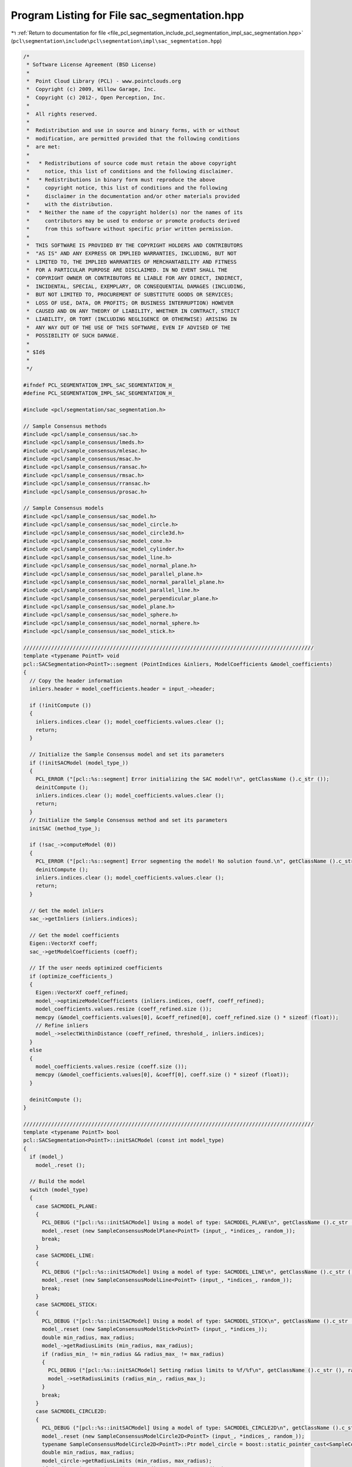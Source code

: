 
.. _program_listing_file_pcl_segmentation_include_pcl_segmentation_impl_sac_segmentation.hpp:

Program Listing for File sac_segmentation.hpp
=============================================

|exhale_lsh| :ref:`Return to documentation for file <file_pcl_segmentation_include_pcl_segmentation_impl_sac_segmentation.hpp>` (``pcl\segmentation\include\pcl\segmentation\impl\sac_segmentation.hpp``)

.. |exhale_lsh| unicode:: U+021B0 .. UPWARDS ARROW WITH TIP LEFTWARDS

.. code-block:: cpp

   /*
    * Software License Agreement (BSD License)
    *
    *  Point Cloud Library (PCL) - www.pointclouds.org
    *  Copyright (c) 2009, Willow Garage, Inc.
    *  Copyright (c) 2012-, Open Perception, Inc.
    *
    *  All rights reserved.
    *
    *  Redistribution and use in source and binary forms, with or without
    *  modification, are permitted provided that the following conditions
    *  are met:
    *
    *   * Redistributions of source code must retain the above copyright
    *     notice, this list of conditions and the following disclaimer.
    *   * Redistributions in binary form must reproduce the above
    *     copyright notice, this list of conditions and the following
    *     disclaimer in the documentation and/or other materials provided
    *     with the distribution.
    *   * Neither the name of the copyright holder(s) nor the names of its
    *     contributors may be used to endorse or promote products derived
    *     from this software without specific prior written permission.
    *
    *  THIS SOFTWARE IS PROVIDED BY THE COPYRIGHT HOLDERS AND CONTRIBUTORS
    *  "AS IS" AND ANY EXPRESS OR IMPLIED WARRANTIES, INCLUDING, BUT NOT
    *  LIMITED TO, THE IMPLIED WARRANTIES OF MERCHANTABILITY AND FITNESS
    *  FOR A PARTICULAR PURPOSE ARE DISCLAIMED. IN NO EVENT SHALL THE
    *  COPYRIGHT OWNER OR CONTRIBUTORS BE LIABLE FOR ANY DIRECT, INDIRECT,
    *  INCIDENTAL, SPECIAL, EXEMPLARY, OR CONSEQUENTIAL DAMAGES (INCLUDING,
    *  BUT NOT LIMITED TO, PROCUREMENT OF SUBSTITUTE GOODS OR SERVICES;
    *  LOSS OF USE, DATA, OR PROFITS; OR BUSINESS INTERRUPTION) HOWEVER
    *  CAUSED AND ON ANY THEORY OF LIABILITY, WHETHER IN CONTRACT, STRICT
    *  LIABILITY, OR TORT (INCLUDING NEGLIGENCE OR OTHERWISE) ARISING IN
    *  ANY WAY OUT OF THE USE OF THIS SOFTWARE, EVEN IF ADVISED OF THE
    *  POSSIBILITY OF SUCH DAMAGE.
    *
    * $Id$
    *
    */
   
   #ifndef PCL_SEGMENTATION_IMPL_SAC_SEGMENTATION_H_
   #define PCL_SEGMENTATION_IMPL_SAC_SEGMENTATION_H_
   
   #include <pcl/segmentation/sac_segmentation.h>
   
   // Sample Consensus methods
   #include <pcl/sample_consensus/sac.h>
   #include <pcl/sample_consensus/lmeds.h>
   #include <pcl/sample_consensus/mlesac.h>
   #include <pcl/sample_consensus/msac.h>
   #include <pcl/sample_consensus/ransac.h>
   #include <pcl/sample_consensus/rmsac.h>
   #include <pcl/sample_consensus/rransac.h>
   #include <pcl/sample_consensus/prosac.h>
   
   // Sample Consensus models
   #include <pcl/sample_consensus/sac_model.h>
   #include <pcl/sample_consensus/sac_model_circle.h>
   #include <pcl/sample_consensus/sac_model_circle3d.h>
   #include <pcl/sample_consensus/sac_model_cone.h>
   #include <pcl/sample_consensus/sac_model_cylinder.h>
   #include <pcl/sample_consensus/sac_model_line.h>
   #include <pcl/sample_consensus/sac_model_normal_plane.h>
   #include <pcl/sample_consensus/sac_model_parallel_plane.h>
   #include <pcl/sample_consensus/sac_model_normal_parallel_plane.h>
   #include <pcl/sample_consensus/sac_model_parallel_line.h>
   #include <pcl/sample_consensus/sac_model_perpendicular_plane.h>
   #include <pcl/sample_consensus/sac_model_plane.h>
   #include <pcl/sample_consensus/sac_model_sphere.h>
   #include <pcl/sample_consensus/sac_model_normal_sphere.h>
   #include <pcl/sample_consensus/sac_model_stick.h>
   
   //////////////////////////////////////////////////////////////////////////////////////////////
   template <typename PointT> void
   pcl::SACSegmentation<PointT>::segment (PointIndices &inliers, ModelCoefficients &model_coefficients)
   {
     // Copy the header information
     inliers.header = model_coefficients.header = input_->header;
   
     if (!initCompute ()) 
     {
       inliers.indices.clear (); model_coefficients.values.clear ();
       return;
     }
   
     // Initialize the Sample Consensus model and set its parameters
     if (!initSACModel (model_type_))
     {
       PCL_ERROR ("[pcl::%s::segment] Error initializing the SAC model!\n", getClassName ().c_str ());
       deinitCompute ();
       inliers.indices.clear (); model_coefficients.values.clear ();
       return;
     }
     // Initialize the Sample Consensus method and set its parameters
     initSAC (method_type_);
   
     if (!sac_->computeModel (0))
     {
       PCL_ERROR ("[pcl::%s::segment] Error segmenting the model! No solution found.\n", getClassName ().c_str ());
       deinitCompute ();
       inliers.indices.clear (); model_coefficients.values.clear ();
       return;
     }
   
     // Get the model inliers
     sac_->getInliers (inliers.indices);
   
     // Get the model coefficients
     Eigen::VectorXf coeff;
     sac_->getModelCoefficients (coeff);
   
     // If the user needs optimized coefficients
     if (optimize_coefficients_)
     {
       Eigen::VectorXf coeff_refined;
       model_->optimizeModelCoefficients (inliers.indices, coeff, coeff_refined);
       model_coefficients.values.resize (coeff_refined.size ());
       memcpy (&model_coefficients.values[0], &coeff_refined[0], coeff_refined.size () * sizeof (float));
       // Refine inliers
       model_->selectWithinDistance (coeff_refined, threshold_, inliers.indices);
     }
     else
     {
       model_coefficients.values.resize (coeff.size ());
       memcpy (&model_coefficients.values[0], &coeff[0], coeff.size () * sizeof (float));
     }
   
     deinitCompute ();
   }
   
   //////////////////////////////////////////////////////////////////////////////////////////////
   template <typename PointT> bool
   pcl::SACSegmentation<PointT>::initSACModel (const int model_type)
   {
     if (model_)
       model_.reset ();
   
     // Build the model
     switch (model_type)
     {
       case SACMODEL_PLANE:
       {
         PCL_DEBUG ("[pcl::%s::initSACModel] Using a model of type: SACMODEL_PLANE\n", getClassName ().c_str ());
         model_.reset (new SampleConsensusModelPlane<PointT> (input_, *indices_, random_));
         break;
       }
       case SACMODEL_LINE:
       {
         PCL_DEBUG ("[pcl::%s::initSACModel] Using a model of type: SACMODEL_LINE\n", getClassName ().c_str ());
         model_.reset (new SampleConsensusModelLine<PointT> (input_, *indices_, random_));
         break;
       }
       case SACMODEL_STICK:
       {
         PCL_DEBUG ("[pcl::%s::initSACModel] Using a model of type: SACMODEL_STICK\n", getClassName ().c_str ());
         model_.reset (new SampleConsensusModelStick<PointT> (input_, *indices_));
         double min_radius, max_radius;
         model_->getRadiusLimits (min_radius, max_radius);
         if (radius_min_ != min_radius && radius_max_ != max_radius)
         {
           PCL_DEBUG ("[pcl::%s::initSACModel] Setting radius limits to %f/%f\n", getClassName ().c_str (), radius_min_, radius_max_);
           model_->setRadiusLimits (radius_min_, radius_max_);
         }
         break;
       }
       case SACMODEL_CIRCLE2D:
       {
         PCL_DEBUG ("[pcl::%s::initSACModel] Using a model of type: SACMODEL_CIRCLE2D\n", getClassName ().c_str ());
         model_.reset (new SampleConsensusModelCircle2D<PointT> (input_, *indices_, random_));
         typename SampleConsensusModelCircle2D<PointT>::Ptr model_circle = boost::static_pointer_cast<SampleConsensusModelCircle2D<PointT> > (model_);
         double min_radius, max_radius;
         model_circle->getRadiusLimits (min_radius, max_radius);
         if (radius_min_ != min_radius && radius_max_ != max_radius)
         {
           PCL_DEBUG ("[pcl::%s::initSACModel] Setting radius limits to %f/%f\n", getClassName ().c_str (), radius_min_, radius_max_);
           model_circle->setRadiusLimits (radius_min_, radius_max_);
         }
         break;
       }
       case SACMODEL_CIRCLE3D:
       {
         PCL_DEBUG ("[pcl::%s::initSACModel] Using a model of type: SACMODEL_CIRCLE3D\n", getClassName ().c_str ());
         model_.reset (new SampleConsensusModelCircle3D<PointT> (input_, *indices_));
         typename SampleConsensusModelCircle3D<PointT>::Ptr model_circle3d = boost::static_pointer_cast<SampleConsensusModelCircle3D<PointT> > (model_);
         double min_radius, max_radius;
         model_circle3d->getRadiusLimits (min_radius, max_radius);
         if (radius_min_ != min_radius && radius_max_ != max_radius)
         {
           PCL_DEBUG ("[pcl::%s::initSACModel] Setting radius limits to %f/%f\n", getClassName ().c_str (), radius_min_, radius_max_);
           model_circle3d->setRadiusLimits (radius_min_, radius_max_);
         }
         break;
       }
       case SACMODEL_SPHERE:
       {
         PCL_DEBUG ("[pcl::%s::initSACModel] Using a model of type: SACMODEL_SPHERE\n", getClassName ().c_str ());
         model_.reset (new SampleConsensusModelSphere<PointT> (input_, *indices_, random_));
         typename SampleConsensusModelSphere<PointT>::Ptr model_sphere = boost::static_pointer_cast<SampleConsensusModelSphere<PointT> > (model_);
         double min_radius, max_radius;
         model_sphere->getRadiusLimits (min_radius, max_radius);
         if (radius_min_ != min_radius && radius_max_ != max_radius)
         {
           PCL_DEBUG ("[pcl::%s::initSACModel] Setting radius limits to %f/%f\n", getClassName ().c_str (), radius_min_, radius_max_);
           model_sphere->setRadiusLimits (radius_min_, radius_max_);
         }
         break;
       }
       case SACMODEL_PARALLEL_LINE:
       {
         PCL_DEBUG ("[pcl::%s::initSACModel] Using a model of type: SACMODEL_PARALLEL_LINE\n", getClassName ().c_str ());
         model_.reset (new SampleConsensusModelParallelLine<PointT> (input_, *indices_, random_));
         typename SampleConsensusModelParallelLine<PointT>::Ptr model_parallel = boost::static_pointer_cast<SampleConsensusModelParallelLine<PointT> > (model_);
         if (axis_ != Eigen::Vector3f::Zero () && model_parallel->getAxis () != axis_)
         {
           PCL_DEBUG ("[pcl::%s::initSACModel] Setting the axis to %f, %f, %f\n", getClassName ().c_str (), axis_[0], axis_[1], axis_[2]);
           model_parallel->setAxis (axis_);
         }
         if (eps_angle_ != 0.0 && model_parallel->getEpsAngle () != eps_angle_)
         {
           PCL_DEBUG ("[pcl::%s::initSACModel] Setting the epsilon angle to %f (%f degrees)\n", getClassName ().c_str (), eps_angle_, eps_angle_ * 180.0 / M_PI);
           model_parallel->setEpsAngle (eps_angle_);
         }
         break;
       }
       case SACMODEL_PERPENDICULAR_PLANE:
       {
         PCL_DEBUG ("[pcl::%s::initSACModel] Using a model of type: SACMODEL_PERPENDICULAR_PLANE\n", getClassName ().c_str ());
         model_.reset (new SampleConsensusModelPerpendicularPlane<PointT> (input_, *indices_, random_));
         typename SampleConsensusModelPerpendicularPlane<PointT>::Ptr model_perpendicular = boost::static_pointer_cast<SampleConsensusModelPerpendicularPlane<PointT> > (model_);
         if (axis_ != Eigen::Vector3f::Zero () && model_perpendicular->getAxis () != axis_)
         {
           PCL_DEBUG ("[pcl::%s::initSACModel] Setting the axis to %f, %f, %f\n", getClassName ().c_str (), axis_[0], axis_[1], axis_[2]);
           model_perpendicular->setAxis (axis_);
         }
         if (eps_angle_ != 0.0 && model_perpendicular->getEpsAngle () != eps_angle_)
         {
           PCL_DEBUG ("[pcl::%s::initSACModel] Setting the epsilon angle to %f (%f degrees)\n", getClassName ().c_str (), eps_angle_, eps_angle_ * 180.0 / M_PI);
           model_perpendicular->setEpsAngle (eps_angle_);
         }
         break;
       }
       case SACMODEL_PARALLEL_PLANE:
       {
         PCL_DEBUG ("[pcl::%s::initSACModel] Using a model of type: SACMODEL_PARALLEL_PLANE\n", getClassName ().c_str ());
         model_.reset (new SampleConsensusModelParallelPlane<PointT> (input_, *indices_, random_));
         typename SampleConsensusModelParallelPlane<PointT>::Ptr model_parallel = boost::static_pointer_cast<SampleConsensusModelParallelPlane<PointT> > (model_);
         if (axis_ != Eigen::Vector3f::Zero () && model_parallel->getAxis () != axis_)
         {
           PCL_DEBUG ("[pcl::%s::initSACModel] Setting the axis to %f, %f, %f\n", getClassName ().c_str (), axis_[0], axis_[1], axis_[2]);
           model_parallel->setAxis (axis_);
         }
         if (eps_angle_ != 0.0 && model_parallel->getEpsAngle () != eps_angle_)
         {
           PCL_DEBUG ("[pcl::%s::initSACModel] Setting the epsilon angle to %f (%f degrees)\n", getClassName ().c_str (), eps_angle_, eps_angle_ * 180.0 / M_PI);
           model_parallel->setEpsAngle (eps_angle_);
         }
         break;
       }
       default:
       {
         PCL_ERROR ("[pcl::%s::initSACModel] No valid model given!\n", getClassName ().c_str ());
         return (false);
       }
     }
     return (true);
   }
   
   //////////////////////////////////////////////////////////////////////////////////////////////
   template <typename PointT> void
   pcl::SACSegmentation<PointT>::initSAC (const int method_type)
   {
     if (sac_)
       sac_.reset ();
     // Build the sample consensus method
     switch (method_type)
     {
       case SAC_RANSAC:
       default:
       {
         PCL_DEBUG ("[pcl::%s::initSAC] Using a method of type: SAC_RANSAC with a model threshold of %f\n", getClassName ().c_str (), threshold_);
         sac_.reset (new RandomSampleConsensus<PointT> (model_, threshold_));
         break;
       }
       case SAC_LMEDS:
       {
         PCL_DEBUG ("[pcl::%s::initSAC] Using a method of type: SAC_LMEDS with a model threshold of %f\n", getClassName ().c_str (), threshold_);
         sac_.reset (new LeastMedianSquares<PointT> (model_, threshold_));
         break;
       }
       case SAC_MSAC:
       {
         PCL_DEBUG ("[pcl::%s::initSAC] Using a method of type: SAC_MSAC with a model threshold of %f\n", getClassName ().c_str (), threshold_);
         sac_.reset (new MEstimatorSampleConsensus<PointT> (model_, threshold_));
         break;
       }
       case SAC_RRANSAC:
       {
         PCL_DEBUG ("[pcl::%s::initSAC] Using a method of type: SAC_RRANSAC with a model threshold of %f\n", getClassName ().c_str (), threshold_);
         sac_.reset (new RandomizedRandomSampleConsensus<PointT> (model_, threshold_));
         break;
       }
       case SAC_RMSAC:
       {
         PCL_DEBUG ("[pcl::%s::initSAC] Using a method of type: SAC_RMSAC with a model threshold of %f\n", getClassName ().c_str (), threshold_);
         sac_.reset (new RandomizedMEstimatorSampleConsensus<PointT> (model_, threshold_));
         break;
       }
       case SAC_MLESAC:
       {
         PCL_DEBUG ("[pcl::%s::initSAC] Using a method of type: SAC_MLESAC with a model threshold of %f\n", getClassName ().c_str (), threshold_);
         sac_.reset (new MaximumLikelihoodSampleConsensus<PointT> (model_, threshold_));
         break;
       }
       case SAC_PROSAC:
       {
         PCL_DEBUG ("[pcl::%s::initSAC] Using a method of type: SAC_PROSAC with a model threshold of %f\n", getClassName ().c_str (), threshold_);
         sac_.reset (new ProgressiveSampleConsensus<PointT> (model_, threshold_));
         break;
       }
     }
     // Set the Sample Consensus parameters if they are given/changed
     if (sac_->getProbability () != probability_)
     {
       PCL_DEBUG ("[pcl::%s::initSAC] Setting the desired probability to %f\n", getClassName ().c_str (), probability_);
       sac_->setProbability (probability_);
     }
     if (max_iterations_ != -1 && sac_->getMaxIterations () != max_iterations_)
     {
       PCL_DEBUG ("[pcl::%s::initSAC] Setting the maximum number of iterations to %d\n", getClassName ().c_str (), max_iterations_);
       sac_->setMaxIterations (max_iterations_);
     }
     if (samples_radius_ > 0.)
     {
       PCL_DEBUG ("[pcl::%s::initSAC] Setting the maximum sample radius to %f\n", getClassName ().c_str (), samples_radius_);
       // Set maximum distance for radius search during random sampling
       model_->setSamplesMaxDist (samples_radius_, samples_radius_search_);
     }
   }
   
   //////////////////////////////////////////////////////////////////////////////////////////////
   template <typename PointT, typename PointNT> bool
   pcl::SACSegmentationFromNormals<PointT, PointNT>::initSACModel (const int model_type)
   {
     if (!input_ || !normals_)
     {
       PCL_ERROR ("[pcl::%s::initSACModel] Input data (XYZ or normals) not given! Cannot continue.\n", getClassName ().c_str ());
       return (false);
     }
     // Check if input is synced with the normals
     if (input_->points.size () != normals_->points.size ())
     {
       PCL_ERROR ("[pcl::%s::initSACModel] The number of points inthe input point cloud differs than the number of points in the normals!\n", getClassName ().c_str ());
       return (false);
     }
   
     if (model_)
       model_.reset ();
   
     // Build the model
     switch (model_type)
     {
       case SACMODEL_CYLINDER:
       {
         PCL_DEBUG ("[pcl::%s::initSACModel] Using a model of type: SACMODEL_CYLINDER\n", getClassName ().c_str ());
         model_.reset (new SampleConsensusModelCylinder<PointT, PointNT > (input_, *indices_, random_));
         typename SampleConsensusModelCylinder<PointT, PointNT>::Ptr model_cylinder = boost::static_pointer_cast<SampleConsensusModelCylinder<PointT, PointNT> > (model_);
   
         // Set the input normals
         model_cylinder->setInputNormals (normals_);
         double min_radius, max_radius;
         model_cylinder->getRadiusLimits (min_radius, max_radius);
         if (radius_min_ != min_radius && radius_max_ != max_radius)
         {
           PCL_DEBUG ("[pcl::%s::initSACModel] Setting radius limits to %f/%f\n", getClassName ().c_str (), radius_min_, radius_max_);
           model_cylinder->setRadiusLimits (radius_min_, radius_max_);
         }
         if (distance_weight_ != model_cylinder->getNormalDistanceWeight ())
         {
           PCL_DEBUG ("[pcl::%s::initSACModel] Setting normal distance weight to %f\n", getClassName ().c_str (), distance_weight_);
           model_cylinder->setNormalDistanceWeight (distance_weight_);
         }
         if (axis_ != Eigen::Vector3f::Zero () && model_cylinder->getAxis () != axis_)
         {
           PCL_DEBUG ("[pcl::%s::initSACModel] Setting the axis to %f, %f, %f\n", getClassName ().c_str (), axis_[0], axis_[1], axis_[2]);
           model_cylinder->setAxis (axis_);
         }
         if (eps_angle_ != 0.0 && model_cylinder->getEpsAngle () != eps_angle_)
         {
           PCL_DEBUG ("[pcl::%s::initSACModel] Setting the epsilon angle to %f (%f degrees)\n", getClassName ().c_str (), eps_angle_, eps_angle_ * 180.0 / M_PI);
           model_cylinder->setEpsAngle (eps_angle_);
         }
         break;
       }
       case SACMODEL_NORMAL_PLANE:
       {
         PCL_DEBUG ("[pcl::%s::initSACModel] Using a model of type: SACMODEL_NORMAL_PLANE\n", getClassName ().c_str ());
         model_.reset (new SampleConsensusModelNormalPlane<PointT, PointNT> (input_, *indices_, random_));
         typename SampleConsensusModelNormalPlane<PointT, PointNT>::Ptr model_normals = boost::static_pointer_cast<SampleConsensusModelNormalPlane<PointT, PointNT> > (model_);
         // Set the input normals
         model_normals->setInputNormals (normals_);
         if (distance_weight_ != model_normals->getNormalDistanceWeight ())
         {
           PCL_DEBUG ("[pcl::%s::initSACModel] Setting normal distance weight to %f\n", getClassName ().c_str (), distance_weight_);
           model_normals->setNormalDistanceWeight (distance_weight_);
         }
         break;
       }
       case SACMODEL_NORMAL_PARALLEL_PLANE:
       {
         PCL_DEBUG ("[pcl::%s::initSACModel] Using a model of type: SACMODEL_NORMAL_PARALLEL_PLANE\n", getClassName ().c_str ());
         model_.reset (new SampleConsensusModelNormalParallelPlane<PointT, PointNT> (input_, *indices_, random_));
         typename SampleConsensusModelNormalParallelPlane<PointT, PointNT>::Ptr model_normals = boost::static_pointer_cast<SampleConsensusModelNormalParallelPlane<PointT, PointNT> > (model_);
         // Set the input normals
         model_normals->setInputNormals (normals_);
         if (distance_weight_ != model_normals->getNormalDistanceWeight ())
         {
           PCL_DEBUG ("[pcl::%s::initSACModel] Setting normal distance weight to %f\n", getClassName ().c_str (), distance_weight_);
           model_normals->setNormalDistanceWeight (distance_weight_);
         }
         if (distance_from_origin_ != model_normals->getDistanceFromOrigin ())
         {
           PCL_DEBUG ("[pcl::%s::initSACModel] Setting the distance to origin to %f\n", getClassName ().c_str (), distance_from_origin_);
           model_normals->setDistanceFromOrigin (distance_from_origin_);
         }
         if (axis_ != Eigen::Vector3f::Zero () && model_normals->getAxis () != axis_)
         {
           PCL_DEBUG ("[pcl::%s::initSACModel] Setting the axis to %f, %f, %f\n", getClassName ().c_str (), axis_[0], axis_[1], axis_[2]);
           model_normals->setAxis (axis_);
         }
         if (eps_angle_ != 0.0 && model_normals->getEpsAngle () != eps_angle_)
         {
           PCL_DEBUG ("[pcl::%s::initSACModel] Setting the epsilon angle to %f (%f degrees)\n", getClassName ().c_str (), eps_angle_, eps_angle_ * 180.0 / M_PI);
           model_normals->setEpsAngle (eps_angle_);
         }
         break;
       }
       case SACMODEL_CONE:
       {
         PCL_DEBUG ("[pcl::%s::initSACModel] Using a model of type: SACMODEL_CONE\n", getClassName ().c_str ());
         model_.reset (new SampleConsensusModelCone<PointT, PointNT> (input_, *indices_, random_));
         typename SampleConsensusModelCone<PointT, PointNT>::Ptr model_cone = boost::static_pointer_cast<SampleConsensusModelCone<PointT, PointNT> > (model_);
   
         // Set the input normals
         model_cone->setInputNormals (normals_);
         double min_angle, max_angle;
         model_cone->getMinMaxOpeningAngle(min_angle, max_angle);
         if (min_angle_ != min_angle && max_angle_ != max_angle)
         {
           PCL_DEBUG ("[pcl::%s::initSACModel] Setting minimum and maximum opening angle to %f and %f \n", getClassName ().c_str (), min_angle_, max_angle_);
           model_cone->setMinMaxOpeningAngle (min_angle_, max_angle_);
         }
   
         if (distance_weight_ != model_cone->getNormalDistanceWeight ())
         {
           PCL_DEBUG ("[pcl::%s::initSACModel] Setting normal distance weight to %f\n", getClassName ().c_str (), distance_weight_);
           model_cone->setNormalDistanceWeight (distance_weight_);
         }
         if (axis_ != Eigen::Vector3f::Zero () && model_cone->getAxis () != axis_)
         {
           PCL_DEBUG ("[pcl::%s::initSACModel] Setting the axis to %f, %f, %f\n", getClassName ().c_str (), axis_[0], axis_[1], axis_[2]);
           model_cone->setAxis (axis_);
         }
         if (eps_angle_ != 0.0 && model_cone->getEpsAngle () != eps_angle_)
         {
           PCL_DEBUG ("[pcl::%s::initSACModel] Setting the epsilon angle to %f (%f degrees)\n", getClassName ().c_str (), eps_angle_, eps_angle_ * 180.0 / M_PI);
           model_cone->setEpsAngle (eps_angle_);
         }
         break;
       }
       case SACMODEL_NORMAL_SPHERE:
       {
         PCL_DEBUG ("[pcl::%s::initSACModel] Using a model of type: SACMODEL_NORMAL_SPHERE\n", getClassName ().c_str ());
         model_.reset (new SampleConsensusModelNormalSphere<PointT, PointNT> (input_, *indices_, random_));
         typename SampleConsensusModelNormalSphere<PointT, PointNT>::Ptr model_normals_sphere = boost::static_pointer_cast<SampleConsensusModelNormalSphere<PointT, PointNT> > (model_);
         // Set the input normals
         model_normals_sphere->setInputNormals (normals_);
         double min_radius, max_radius;
         model_normals_sphere->getRadiusLimits (min_radius, max_radius);
         if (radius_min_ != min_radius && radius_max_ != max_radius)
         {
           PCL_DEBUG ("[pcl::%s::initSACModel] Setting radius limits to %f/%f\n", getClassName ().c_str (), radius_min_, radius_max_);
           model_normals_sphere->setRadiusLimits (radius_min_, radius_max_);
         }
   
         if (distance_weight_ != model_normals_sphere->getNormalDistanceWeight ())
         {
           PCL_DEBUG ("[pcl::%s::initSACModel] Setting normal distance weight to %f\n", getClassName ().c_str (), distance_weight_);
           model_normals_sphere->setNormalDistanceWeight (distance_weight_);
         }
         break;
       }
       // If nothing else, try SACSegmentation
       default:
       {
         return (pcl::SACSegmentation<PointT>::initSACModel (model_type));
       }
     }
   
     return (true);
   }
   
   #define PCL_INSTANTIATE_SACSegmentation(T) template class PCL_EXPORTS pcl::SACSegmentation<T>;
   #define PCL_INSTANTIATE_SACSegmentationFromNormals(T,NT) template class PCL_EXPORTS pcl::SACSegmentationFromNormals<T,NT>;
   
   #endif        // PCL_SEGMENTATION_IMPL_SAC_SEGMENTATION_H_
   
